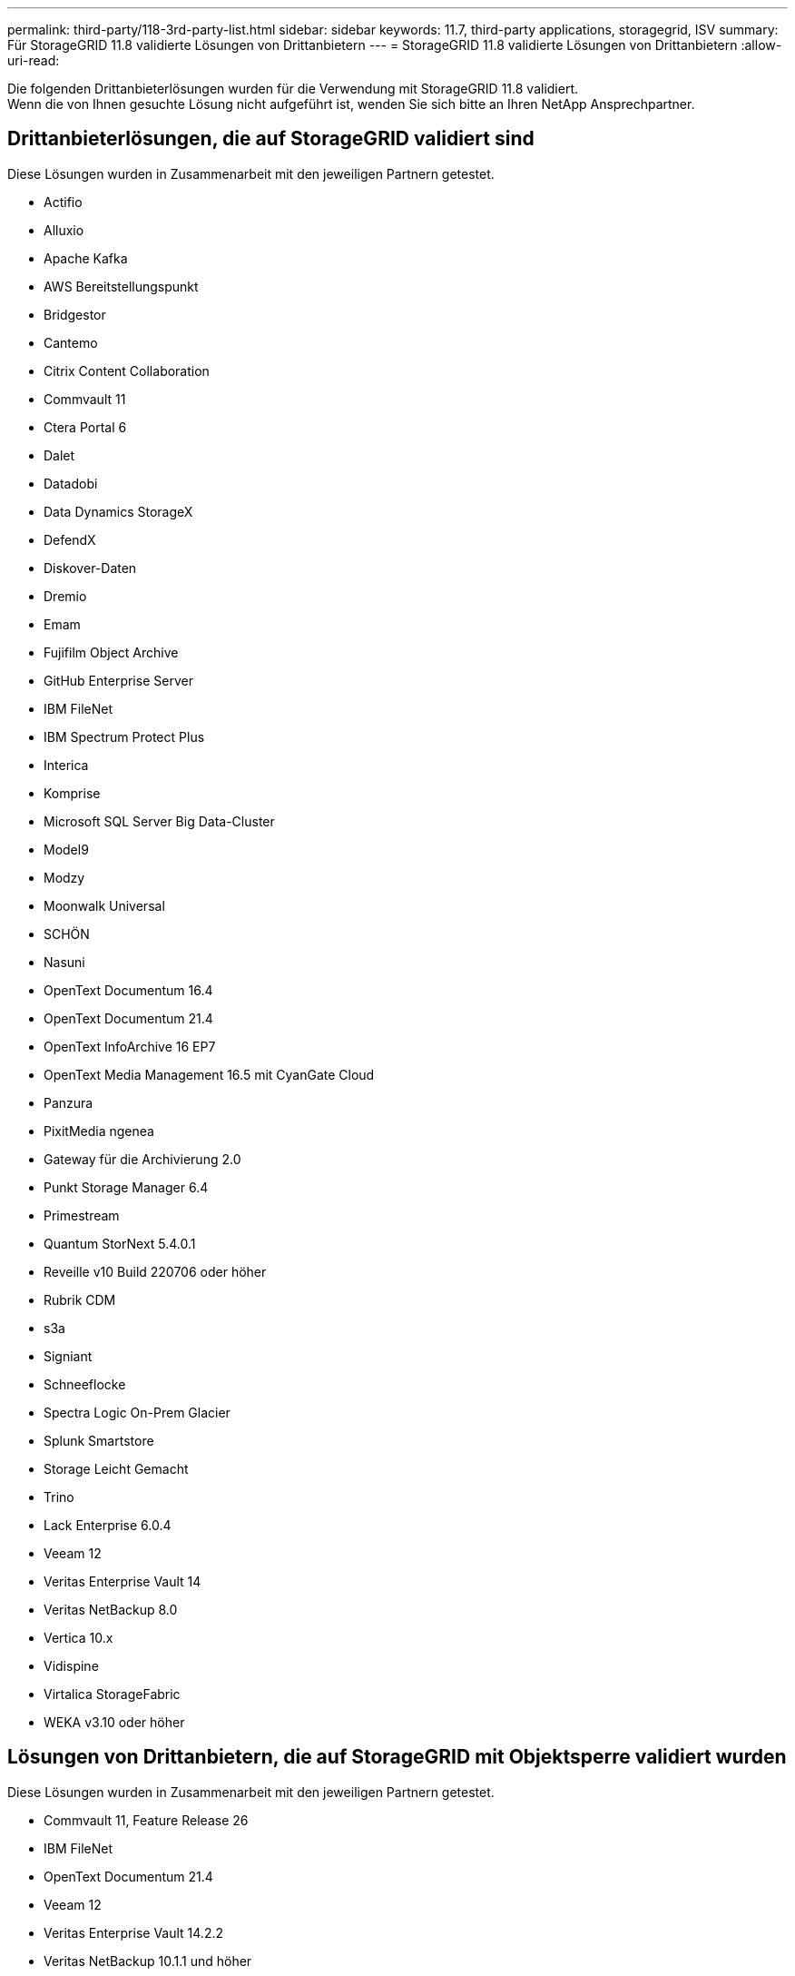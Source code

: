 ---
permalink: third-party/118-3rd-party-list.html 
sidebar: sidebar 
keywords: 11.7, third-party applications, storagegrid, ISV 
summary: Für StorageGRID 11.8 validierte Lösungen von Drittanbietern 
---
= StorageGRID 11.8 validierte Lösungen von Drittanbietern
:allow-uri-read: 


[role="lead"]
Die folgenden Drittanbieterlösungen wurden für die Verwendung mit StorageGRID 11.8 validiert. +
Wenn die von Ihnen gesuchte Lösung nicht aufgeführt ist, wenden Sie sich bitte an Ihren NetApp Ansprechpartner.



== Drittanbieterlösungen, die auf StorageGRID validiert sind

Diese Lösungen wurden in Zusammenarbeit mit den jeweiligen Partnern getestet.

* Actifio
* Alluxio
* Apache Kafka
* AWS Bereitstellungspunkt
* Bridgestor
* Cantemo
* Citrix Content Collaboration
* Commvault 11
* Ctera Portal 6
* Dalet
* Datadobi
* Data Dynamics StorageX
* DefendX
* Diskover-Daten
* Dremio
* Emam
* Fujifilm Object Archive
* GitHub Enterprise Server
* IBM FileNet
* IBM Spectrum Protect Plus
* Interica
* Komprise
* Microsoft SQL Server Big Data-Cluster
* Model9
* Modzy
* Moonwalk Universal
* SCHÖN
* Nasuni
* OpenText Documentum 16.4
* OpenText Documentum 21.4
* OpenText InfoArchive 16 EP7
* OpenText Media Management 16.5 mit CyanGate Cloud
* Panzura
* PixitMedia ngenea
* Gateway für die Archivierung 2.0
* Punkt Storage Manager 6.4
* Primestream
* Quantum StorNext 5.4.0.1
* Reveille v10 Build 220706 oder höher
* Rubrik CDM
* s3a
* Signiant
* Schneeflocke
* Spectra Logic On-Prem Glacier
* Splunk Smartstore
* Storage Leicht Gemacht
* Trino
* Lack Enterprise 6.0.4
* Veeam 12
* Veritas Enterprise Vault 14
* Veritas NetBackup 8.0
* Vertica 10.x
* Vidispine
* Virtalica StorageFabric
* WEKA v3.10 oder höher




== Lösungen von Drittanbietern, die auf StorageGRID mit Objektsperre validiert wurden

Diese Lösungen wurden in Zusammenarbeit mit den jeweiligen Partnern getestet.

* Commvault 11, Feature Release 26
* IBM FileNet
* OpenText Documentum 21.4
* Veeam 12
* Veritas Enterprise Vault 14.2.2
* Veritas NetBackup 10.1.1 und höher




== Von StorageGRID unterstützte Lösungen von Drittanbietern

Diese Lösungen wurden getestet.

* Archiware
* Axis Communications
* Kongruation360
* DataFrameworks
* EcoDigital DIVA-Plattform
* Encoding.com
* Fujifilm Object Archive
* GE Centricity Enterprise Archive
* Gitlab
* Hyland Acuo
* IBM Aspera
* Milestone Systems
* OnSSI
* Schubmotor
* SilverTrak
* SoftNAS
* QStar
* Velasea

